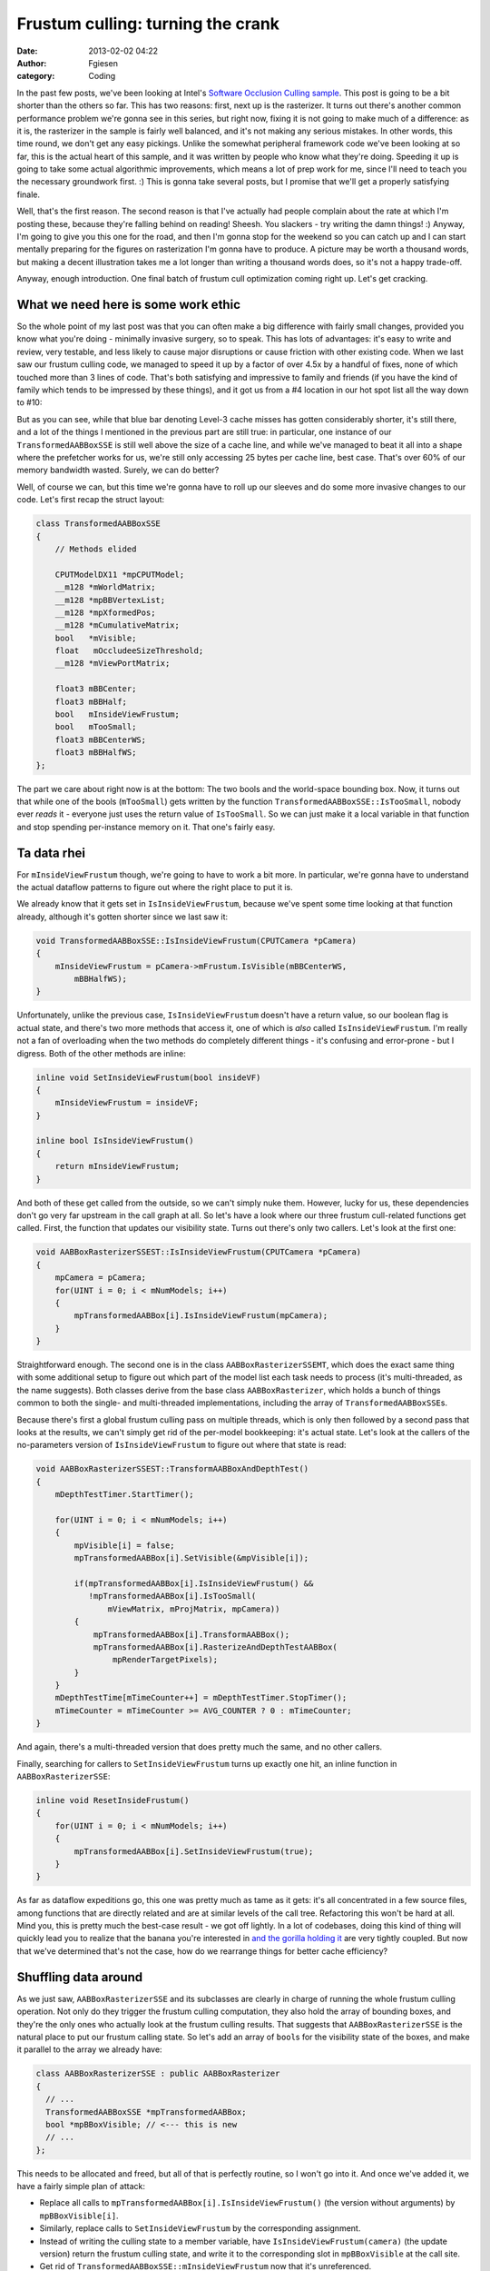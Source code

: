 Frustum culling: turning the crank
##################################
:date: 2013-02-02 04:22
:author: Fgiesen
:category: Coding

In the past few posts, we've been looking at Intel's `Software Occlusion
Culling sample`_. This post is going to be a bit shorter than the others
so far. This has two reasons: first, next up is the rasterizer. It turns
out there's another common performance problem we're gonna see in this
series, but right now, fixing it is not going to make much of a
difference: as it is, the rasterizer in the sample is fairly well
balanced, and it's not making any serious mistakes. In other words, this
time round, we don't get any easy pickings. Unlike the somewhat
peripheral framework code we've been looking at so far, this is the
actual heart of this sample, and it was written by people who know what
they're doing. Speeding it up is going to take some actual algorithmic
improvements, which means a lot of prep work for me, since I'll need to
teach you the necessary groundwork first. :) This is gonna take several
posts, but I promise that we'll get a properly satisfying finale.

Well, that's the first reason. The second reason is that I've actually
had people complain about the rate at which I'm posting these, because
they're falling behind on reading! Sheesh. You slackers - try writing
the damn things! :) Anyway, I'm going to give you this one for the road,
and then I'm gonna stop for the weekend so you can catch up and I can
start mentally preparing for the figures on rasterization I'm gonna have
to produce. A picture may be worth a thousand words, but making a decent
illustration takes me a lot longer than writing a thousand words does,
so it's not a happy trade-off.

Anyway, enough introduction. One final batch of frustum cull
optimization coming right up. Let's get cracking.

What we need here is some work ethic
~~~~~~~~~~~~~~~~~~~~~~~~~~~~~~~~~~~~

So the whole point of my last post was that you can often make a big
difference with fairly small changes, provided you know what you're
doing - minimally invasive surgery, so to speak. This has lots of
advantages: it's easy to write and review, very testable, and less
likely to cause major disruptions or cause friction with other existing
code. When we last saw our frustum culling code, we managed to speed it
up by a factor of over 4.5x by a handful of fixes, none of which touched
more than 3 lines of code. That's both satisfying and impressive to
family and friends (if you have the kind of family which tends to be
impressed by these things), and it got us from a #4 location in our hot
spot list all the way down to #10:

|Hotspots with improved data density|

But as you can see, while that blue bar denoting Level-3 cache misses
has gotten considerably shorter, it's still there, and a lot of the
things I mentioned in the previous part are still true: in particular,
one instance of our ``TransformedAABBoxSSE`` is still well above the
size of a cache line, and while we've managed to beat it all into a
shape where the prefetcher works for us, we're still only accessing 25
bytes per cache line, best case. That's over 60% of our memory bandwidth
wasted. Surely, we can do better?

Well, of course we can, but this time we're gonna have to roll up our
sleeves and do some more invasive changes to our code. Let's first recap
the struct layout:

.. code-block:: c++

    class TransformedAABBoxSSE
    {
        // Methods elided

        CPUTModelDX11 *mpCPUTModel;
        __m128 *mWorldMatrix;
        __m128 *mpBBVertexList;
        __m128 *mpXformedPos;
        __m128 *mCumulativeMatrix; 
        bool   *mVisible;
        float   mOccludeeSizeThreshold;
        __m128 *mViewPortMatrix; 

        float3 mBBCenter;
        float3 mBBHalf;
        bool   mInsideViewFrustum;
        bool   mTooSmall;
        float3 mBBCenterWS;
        float3 mBBHalfWS;
    };

The part we care about right now is at the bottom: The two bools and the
world-space bounding box. Now, it turns out that while one of the bools
(``mTooSmall``) gets written by the function
``TransformedAABBoxSSE::IsTooSmall``, nobody ever *reads* it - everyone
just uses the return value of ``IsTooSmall``. So we can just make it a
local variable in that function and stop spending per-instance memory on
it. That one's fairly easy.

Ta data rhei
~~~~~~~~~~~~

For ``mInsideViewFrustum`` though, we're going to have to work a bit
more. In particular, we're gonna have to understand the actual dataflow
patterns to figure out where the right place to put it is.

We already know that it gets set in ``IsInsideViewFrustum``, because
we've spent some time looking at that function already, although it's
gotten shorter since we last saw it:

.. code-block:: c++

    void TransformedAABBoxSSE::IsInsideViewFrustum(CPUTCamera *pCamera)
    {
        mInsideViewFrustum = pCamera->mFrustum.IsVisible(mBBCenterWS,
            mBBHalfWS);
    }

Unfortunately, unlike the previous case, ``IsInsideViewFrustum`` doesn't
have a return value, so our boolean flag is actual state, and there's
two more methods that access it, one of which is *also* called
``IsInsideViewFrustum``. I'm really not a fan of overloading when the
two methods do completely different things - it's confusing and
error-prone - but I digress. Both of the other methods are inline:

.. code-block:: c++

    inline void SetInsideViewFrustum(bool insideVF)
    {
        mInsideViewFrustum = insideVF;
    }

    inline bool IsInsideViewFrustum()
    {
        return mInsideViewFrustum;
    }

And both of these get called from the outside, so we can't simply nuke
them. However, lucky for us, these dependencies don't go very far
upstream in the call graph at all. So let's have a look where our three
frustum cull-related functions get called. First, the function that
updates our visibility state. Turns out there's only two callers. Let's
look at the first one:

.. code-block:: c++

    void AABBoxRasterizerSSEST::IsInsideViewFrustum(CPUTCamera *pCamera)
    {
        mpCamera = pCamera;
        for(UINT i = 0; i < mNumModels; i++)
        {
            mpTransformedAABBox[i].IsInsideViewFrustum(mpCamera);
        }
    }

Straightforward enough. The second one is in the class
``AABBoxRasterizerSSEMT``, which does the exact same thing with some
additional setup to figure out which part of the model list each task
needs to process (it's multi-threaded, as the name suggests). Both
classes derive from the base class ``AABBoxRasterizer``, which holds a
bunch of things common to both the single- and multi-threaded
implementations, including the array of ``TransformedAABBoxSSE``\ s.

Because there's first a global frustum culling pass on multiple threads,
which is only then followed by a second pass that looks at the results,
we can't simply get rid of the per-model bookkeeping: it's actual state.
Let's look at the callers of the no-parameters version of
``IsInsideViewFrustum`` to figure out where that state is read:

.. code-block:: c++

    void AABBoxRasterizerSSEST::TransformAABBoxAndDepthTest()
    {
        mDepthTestTimer.StartTimer();

        for(UINT i = 0; i < mNumModels; i++)
        {
            mpVisible[i] = false;
            mpTransformedAABBox[i].SetVisible(&mpVisible[i]);
        
            if(mpTransformedAABBox[i].IsInsideViewFrustum() &&
               !mpTransformedAABBox[i].IsTooSmall(
                   mViewMatrix, mProjMatrix, mpCamera))
            {
                mpTransformedAABBox[i].TransformAABBox();
                mpTransformedAABBox[i].RasterizeAndDepthTestAABBox(
                    mpRenderTargetPixels);
            }       
        }
        mDepthTestTime[mTimeCounter++] = mDepthTestTimer.StopTimer();
        mTimeCounter = mTimeCounter >= AVG_COUNTER ? 0 : mTimeCounter;
    }

And again, there's a multi-threaded version that does pretty much the
same, and no other callers.

Finally, searching for callers to ``SetInsideViewFrustum`` turns up
exactly one hit, an inline function in ``AABBoxRasterizerSSE``:

.. code-block:: c++

    inline void ResetInsideFrustum()
    {
        for(UINT i = 0; i < mNumModels; i++)
        {
            mpTransformedAABBox[i].SetInsideViewFrustum(true);
        }
    }

As far as dataflow expeditions go, this one was pretty much as tame as
it gets: it's all concentrated in a few source files, among functions
that are directly related and are at similar levels of the call tree.
Refactoring this won't be hard at all. Mind you, this is pretty much the
best-case result - we got off lightly. In a lot of codebases, doing this
kind of thing will quickly lead you to realize that the banana you're
interested in `and the gorilla holding it`_ are very tightly coupled.
But now that we've determined that's not the case, how do we rearrange
things for better cache efficiency?

Shuffling data around
~~~~~~~~~~~~~~~~~~~~~

As we just saw, ``AABBoxRasterizerSSE`` and its subclasses are clearly
in charge of running the whole frustum culling operation. Not only do
they trigger the frustum culling computation, they also hold the array
of bounding boxes, and they're the only ones who actually look at the
frustum culling results. That suggests that ``AABBoxRasterizerSSE`` is
the natural place to put our frustum calling state. So let's add an
array of ``bool``\ s for the visibility state of the boxes, and make it
parallel to the array we already have:

.. code-block:: c++

    class AABBoxRasterizerSSE : public AABBoxRasterizer
    {
      // ...
      TransformedAABBoxSSE *mpTransformedAABBox;
      bool *mpBBoxVisible; // <--- this is new
      // ...
    };

This needs to be allocated and freed, but all of that is perfectly
routine, so I won't go into it. And once we've added it, we have a
fairly simple plan of attack:

-  Replace all calls to ``mpTransformedAABBox[i].IsInsideViewFrustum()``
   (the version without arguments) by ``mpBBoxVisible[i]``.
-  Similarly, replace calls to ``SetInsideViewFrustum`` by the
   corresponding assignment.
-  Instead of writing the culling state to a member variable, have
   ``IsInsideViewFrustum(camera)`` (the update version) return the
   frustum culling state, and write it to the corresponding slot in
   ``mpBBoxVisible`` at the call site.
-  Get rid of ``TransformedAABBoxSSE::mInsideViewFrustum`` now that it's
   unreferenced.

Each of these items results in a handful of changes; the complete diff
is
`here <https://github.com/rygorous/intel_occlusion_cull/commit/28e18336b1ae054e5afca0f03bcc8039163ed2de>`__,
for the curious.

And presto, we have a densely packed visibility state array (well, not
that densely packed, since we still use a whole byte to store what's
effectively a 1-bit flag, but you get the idea). By itself, that won't
buy us much in the frustum culling pass, although it's likely to make
the later pass that checks for visible boxes faster, since we now never
need to fetch the whole ``TransformedAABBoxSSE`` from memory if it was
frustum culled.

But we can now turn the crank one more time and do the same with the
world-space bounding boxes, creating yet another array held by
``AABBoxRasterizerSSE``. We also move the actual visibility test to
``AABBoxRasterizerSSE`` (since the test function is a one-liner, that's
a simple change to make), wrap it inside a loop (since we're always
going to be culling a group of models), and call it from the two
original frustum-culling loops in the single-threaded and multi-threaded
rasterizer variants with the correct loop bounds. All of this is in
`this commit`_ - as you can see, again it turns out to be mostly small
changes.

Finally, for bonus points, we do some cleanup and remove the
now-unnecessary fields and methods from ``TransformedAABBoxSSE``. That's
in `this
commit <https://github.com/rygorous/intel_occlusion_cull/commit/0a82ba4330afb718836a4667d154a6f943f12e65>`__.

And just like that, we have our bounding boxes densely packed in a nice
linear array, and the output visibility flags densely packed in another
array. No more reading a whole cache line to only use 25 bytes - this
time, we look at everything in the cache lines we access, and we access
it all sequentially. That should result in better cache hit rates, lower
memory bandwidth usage, and generally better performance. But how much
does it actually buy us? Let's find out!

|Frustum culling, densely packed|

Whoa - almost down to a third of what we had before we started (for the
record, the last few times, I've tried to keep run lengths roughly
consistent so we can actually compare the cycles directly). Our CPI rate
is done below 0.5 - meaning we run at over two instructions executed per
clock cycle, sustained, through the whole loop. Those pesky L3 cache
misses? Gone completely. And we seem to be surrounded by a lot of
functions we haven't seen before in this series, because by now we're at
rank 20 in the hot spots list - down by another 10 positions! (But wait,
is that tan() right below us? `What the hell is that doing there...`_ ah
well, never mind).

When people tell you that you should optimize for cache usage patterns
above all else, *this* is what they mean.

Well, even before we started, the frustum culling performance was good
enough that there was no pressing need to deal with it immediately. At
this point, it's fast enough that we should really focus our attention
elsewhere; there are bigger fish to fry. But then again... we seem to be
on a winning streak, so why stop now? Let's aim for some extra credits
and see if we can push it a bit further.

Up To Eleven
~~~~~~~~~~~~

Now, since I'm cropping the screenshots heavily to make them fit in the
blog layout, you can't see what I see. For all the screen shots we've
seen so far, I've always made the columns narrow and sorted them so that
whatever I want to show you happens to be next to the labels. But what
you actually get out of the "General Exploration" analysis I've had
VTune run is more than 20 columns worth of various counters. So for most
of the functions on the screen, there's a bunch of other blue bars and
counters that I haven't shown you, representing various kinds of
bottlenecks.

So you can't see what I see, namely: absolutely nothing next to
``CalcInsideFrustum``. In short, there's nothing significant left to be
gained by modifying data layout or implementation details. This code
runs as smoothly as code can be expected to run. If we want to make
things go faster still, we actually have to do less work.

Luckily, there's still one source of inefficiency in the current
algorithm: we pass in one box at a time, and test it against all 6
frustum planes. Now, this code uses SSE to test against 4 planes
simultaneously, so it's a fairly decent implementation. But the second
half of the test only gives us 2 more planes; the other 2 SIMD lanes are
wasted.

This can be fixed by turning the packing around: instead of testing one
box against groups of four planes at a time, we test groups of four
boxes against one plane at a time. Because we have a lot more boxes than
we have planes, that means we have a lot less wasted work overall, at
least potentially: the old test always checks one box against 8 planes,
of which we actually care about 6. That means 6/8=75% of the
computations done are useful. If we instead test groups of four boxes at
a time, we run at perfect utilization except for the very last group,
which might have less than 4 boxes in it if our total number of boxes is
not divisible by four.

Of course, to do this, we need to reorder our box structures so we can
grab those four boxes efficiently. Given that the original goal of this
post was to be shorter than the other ones and I'm already above 2300
words, I'm not going to delve into the details here, but again, you can
just `look at the code`_. So, does it help?

|After changing packing scheme|

You bet. In fact, if you compare the numbers, we come pretty close to
the 1.33x speedup you would expect when increasing utilization from 75%
to near 100%. However, as you can see, our clocks per instruction went
up again, and our L3 misses. That's because we're now starting to outrun
the cache prefetching again.

Now, I have a processor with AVX support, and if we were compute
limited, we could try use 8-wide SIMD instead of 4-wide SIMD. But
considering that we already seem to be processing data faster than we
can fetch it, there's not much point to it. I tried it anyway to be
certain, and sure enough, it's really mostly a way of turning code with
slightly too little computation per data item into code with far too
little computation per data item. Now given what I saw in that code, I
believe that things might look slightly differently in x64 mode, where
we get 8 more YMM registers that this code could really make great use
of, but I didn't look into it; this post has gone on for long enough
already.

Conclusions
~~~~~~~~~~~

I still stand by what I said in my previous post, namely that you don't
need to go full-on Data-Oriented Design to get good performance on
modern CPUs. But all that said, if you're willing to put in the effort,
it definitely does pay off: we got a 3.33x speedup *on code that was
already using SSE to begin with*. Stop counting ALU cycles, people. As
this series should have shown you by now, it's really not so much about
what happens when your code runs - it's about getting rid of the things
that make it grind to a halt. As you just saw, data density makes a
*huge* difference in cache efficiency (and hence execution times), and
the widest ALUs in the world won't do you any good if you can't keep
them fed.

And on that note, I'm gonna let this particular pipeline drain over the
weekend so you have some time to let it all settle :). See you next
time!

.. _Software Occlusion Culling sample: http://software.intel.com/en-us/vcsource/samples/software-occlusion-culling
.. _and the gorilla holding it: http://www.johndcook.com/blog/2011/07/19/you-wanted-banana/
.. _this commit: https://github.com/rygorous/intel_occlusion_cull/commit/bd29f465c1f607e9e13a9df37d4fb5351877f66a
.. _What the hell is that doing there...: http://fgiesen.wordpress.com/2010/10/21/finish-your-derivations-please/
.. _look at the code: https://github.com/rygorous/intel_occlusion_cull/commit/34d60ce0fc8d5409784d26b19c210d1f0033da81

.. |Hotspots with improved data density| image:: images/hotspots_data_density.png
   :target: images/hotspots_data_density.png
.. |Frustum culling, densely packed| image:: images/hotspots_frustum_dense.png
   :target: images/hotspots_frustum_dense.png
.. |After changing packing scheme| image:: images/hotspots_packetize.png
   :target: images/hotspots_packetize.png
